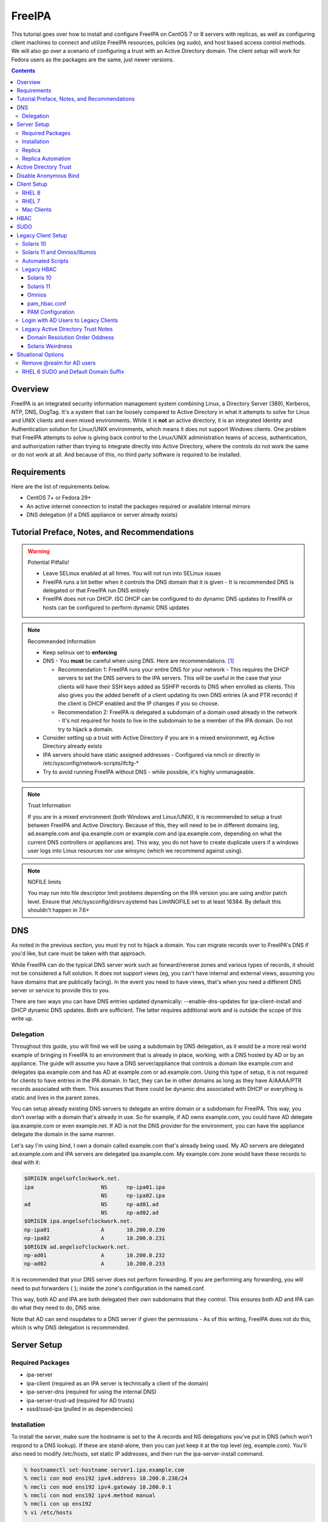 FreeIPA
^^^^^^^

.. meta::
    :description: How to install/configure FreeIPA on CentOS 7/8 with replicas, configuring clients for FreeIPA, policies (eg sudo), and host based access control methods.

This tutorial goes over how to install and configure FreeIPA on CentOS 7 or 8 servers with replicas, as well as configuring client machines to connect and utilize FreeIPA resources, policies (eg sudo), and host based access control methods. We will also go over a scenario of configuring a trust with an Active Directory domain. The client setup will work for Fedora users as the packages are the same, just newer versions.

.. contents::

Overview
--------

FreeIPA is an integrated security information management system combining Linux, a Directory Server (389), Kerberos, NTP, DNS, DogTag. It's a system that can be loosely compared to Active Directory in what it attempts to solve for Linux and UNIX clients and even mixed environments. While it is **not** an active directory, it is an integrated Identity and Authentication solution for Linux/UNIX environments, which means it does not support Windows clients. One problem that FreeIPA attempts to solve is giving back control to the Linux/UNIX administration teams of access, authentication, and authorization rather than trying to integrate directly into Active Directory, where the controls do not work the same or do not work at all. And because of this, no third party software is required to be installed.

Requirements
------------

Here are the list of requirements below.
 
* CentOS 7+ or Fedora 29+
* An active internet connection to install the packages required or available internal mirrors
* DNS delegation (if a DNS appliance or server already exists)

Tutorial Preface, Notes, and Recommendations
--------------------------------------------

.. warning:: Potential Pitfalls!

   * Leave SELinux enabled at all times. You will not run into SELinux issues
   * FreeIPA runs a lot better when it controls the DNS domain that it is given - It is recommended DNS is delegated or that FreeIPA run DNS entirely
   * FreeIPA does not run DHCP. ISC DHCP can be configured to do dynamic DNS updates to FreeIPA or hosts can be configured to perform dynamic DNS updates

.. note:: Recommended Information

   * Keep selinux set to **enforcing**
   * DNS - You **must** be careful when using DNS. Here are recommendations. [#f1]_

     * Recommendation 1: FreeIPA runs your entire DNS for your network - This requires the DHCP servers to set the DNS servers to the IPA servers. This will be useful in the case that your clients will have their SSH keys added as SSHFP records to DNS when enrolled as clients. This also gives you the added benefit of a client updating its own DNS entries (A and PTR records) if the client is DHCP enabled and the IP changes if you so choose.
     * Recommendation 2: FreeIPA is delegated a subdomain of a domain used already in the network - It's not required for hosts to live in the subdomain to be a member of the IPA domain. Do not try to hijack a domain.

   * Consider setting up a trust with Active Directory if you are in a mixed environment, eg Active Directory already exists
   * IPA servers should have static assigned addresses - Configured via nmcli or directly in /etc/sysconfig/network-scripts/ifcfg-*
   * Try to avoid running FreeIPA without DNS - while possible, it's highly unmanageable.

.. note:: Trust Information

   If you are in a mixed environment (both Windows and Linux/UNIX), it is recommended to setup a trust between FreeIPA and Active Directory. Because of this, they will need to be in different domains (eg, ad.example.com and ipa.example.com or example.com and ipa.example.com, depending on what the current DNS controllers or appliances are). This way, you do not have to create duplicate users if a windows user logs into Linux resources nor use winsync (which we recommend against using).

.. note:: NOFILE limits

   You may run into file descriptor limit problems depending on the IPA version you are using and/or patch level. Ensure that /etc/sysconfig/dirsrv.systemd has LimitNOFILE set to at least 16384. By default this shouldn't happen in 7.6+


DNS
---

As noted in the previous section, you must try not to hijack a domain. You can migrate records over to FreeIPA's DNS if you'd like, but care must be taken with that approach. 

While FreeIPA can do the typical DNS server work such as forward/reverse zones and various types of records, it should not be considered a full solution. It does not support views (eg, you can't have internal and external views, assuming you have domains that are publically facing). In the event you need to have views, that's when you need a different DNS server or service to provide this to you.

There are two ways you can have DNS entries updated dynamically: --enable-dns-updates for ipa-client-install and DHCP dynamic DNS updates. Both are sufficient. The latter requires additional work and is outside the scope of this write up.

Delegation
++++++++++

Throughout this guide, you will find we will be using a subdomain by DNS delegation, as it would be a more real world example of bringing in FreeIPA to an environment that is already in place, working, with a DNS hosted by AD or by an appliance. The guide will assume you have a DNS server/appliance that controls a domain like example.com and delegates ipa.example.com and has AD at example.com or ad.example.com. Using this type of setup, it is not required for clients to have entries in the IPA domain. In fact, they can be in other domains as long as they have A/AAAA/PTR records associated with them. This assumes that there could be dynamic dns associated with DHCP or everything is static and lives in the parent zones.

You can setup already existing DNS servers to delegate an entire domain or a subdomain for FreeIPA. This way, you don't overlap with a domain that's already in use. So for example, if AD owns example.com, you could have AD delegate ipa.example.com or even example.net. If AD is not the DNS provider for the environment, you can have the appliance delegate the domain in the same manner. 

Let's say I'm using bind, I own a domain called example.com that's already being used. My AD servers are delegated ad.example.com and IPA servers are delegated ipa.example.com. My example.com zone would have these records to deal with it:

.. code-block:: none

   $ORIGIN angelsofclockwork.net.
   ipa                     NS      np-ipa01.ipa
                           NS      np-ipa02.ipa
   ad                      NS      np-ad01.ad
                           NS      np-ad02.ad
   $ORIGIN ipa.angelsofclockwork.net.
   np-ipa01                A       10.200.0.230
   np-ipa02                A       10.200.0.231
   $ORIGIN ad.angelsofclockwork.net.
   np-ad01                 A       10.200.0.232
   np-ad02                 A       10.200.0.233

It is recommended that your DNS server does not perform forwarding. If you are performing any forwarding, you will need to put forwarders { }; inside the zone's configuration in the named.conf.

This way, both AD and IPA are both delegated their own subdomains that they control. This ensures both AD and IPA can do what they need to do, DNS wise. 

Note that AD can send nsupdates to a DNS server if given the permissions - As of this writing, FreeIPA does not do this, which is why DNS delegation is recommended.

Server Setup
------------

Required Packages
+++++++++++++++++

* ipa-server
* ipa-client (required as an IPA server is technically a client of the domain)
* ipa-server-dns (required for using the internal DNS)
* ipa-server-trust-ad (required for AD trusts)
* sssd/sssd-ipa (pulled in as dependencies)

Installation
++++++++++++

To install the server, make sure the hostname is set to the A records and NS delegations you've put in DNS (which won't respond to a DNS lookup). If these are stand-alone, then you can just keep it at the top level (eg, example.com). You'll also need to modify /etc/hosts, set static IP addresses, and then run the ipa-server-install command.

.. code-block:: shell

   % hostnamectl set-hostname server1.ipa.example.com
   % nmcli con mod ens192 ipv4.address 10.200.0.230/24
   % nmcli con mod ens192 ipv4.gateway 10.200.0.1
   % nmcli con mod ens192 ipv4.method manual
   % nmcli con up ens192
   % vi /etc/hosts
   . . .
   10.200.0.230 server1.ipa.example.com
   10.200.0.231 server2.ipa.example.com
   
   # RHEL 7
   % yum install ipa-server ipa-server-dns ipa-client sssd sssd-ipa -y
   # RHEL 8
   % yum module enable idm:DL1/{dns,adtrust,client,server,common}
   % yum install ipa-server ipa-server-dns ipa-client sssd sssd-ipa -y
   # Setup
   % firewall-cmd --permanent --add-service={ntp,http,https,freeipa-ldap,freeipa-ldaps,kerberos,freeipa-replication,kpasswd,dns}
   % firewall-cmd --complete-reload
   % ipa-server-install --no_hbac_allow \
       --no-ntp \ <-- If you want to host NTP from IPA, take off --no-ntp
       --setup-dns \
       --realm IPA.EXAMPLE.COM \
       --domain example.com 

   . . . (show steps here)

Once this is complete, it's recommended you create an admin account for yourself. In this instance, you can append "2" at the end of your login name, that way there is an obvious distinction between what's a 'normal' account (ie desktop user) and an admin account (servers). It's generally normal for people to have one single account that they login to their workstation and also happen to be a domain admin and server admin at the same time. I recommend against this as there should be a distinction between a 'normal' workstation user and a domain admin.

As an example, in the case of Active Directory, environments that follow security compliance require their 'domain administrators' to have a separate account from their workstation account.

.. code-block:: shell
   
   % kinit admin
   % ipa user-add --first=First --last=Last --cn="First Last Admin" --gecos="First Last Admin" flast2
   % ipa group-add-member --users=flast2 admins

Replica
+++++++

On the replica, ensure you repeat the same steps as above.

.. code-block:: shell

   % hostnamectl set-hostname server2.ipa.example.com
   % nmcli con mod ens192 ipv4.address 10.200.0.231/24
   % nmcli con mod ens192 ipv4.gateway 10.200.0.1
   % nmcli con mod ens192 ipv4.method manual
   % nmcli con up ens192
   % vi /etc/hosts
   . . .
   10.200.0.230 server1.ipa.example.com
   10.200.0.231 server2.ipa.example.com
   
   % yum install ipa-server ipa-server-dns ipa-client sssd sssd-ipa -y
   % firewall-cmd --permanent --add-service={ntp,http,https,freeipa-ldap,freeipa-ldaps,kerberos,freeipa-replication,kpasswd,dns}
   % firewall-cmd --complete-reload
   % ipa-replica-install --auto-forwarders --setup-ca --setup-dns --no-ntp --principal admin --admin-password "ChangePass123" --domain ipa.example.com
   . . . (show steps)

You should now be able to see your replicas.

.. code-block:: shell

   % ipa-replica-manage list
   server1.ipa.example.com: master
   server2.ipa.example.com: master

Replica Automation
++++++++++++++++++

It is possible to automate the replica installation. To automate the replica installation, the following requirements would need to be met:

* Server must be added as a client (ipa-client-install) with an IP address on the commandline
* Server must be added to the ipaservers host group
* ipa-replica-install ran without principal and passwords

Once you have a server added as a client and then added to the ipaservers host group, you would run a command like this:

.. code-block:: shell

   % ipa-replica-install --no-ntp --sh-trust-dns --unattended --setupca --mkhomedir --setup-dns --no-forwarders

If you have forwarders, use the --forwarders option instead. Remove --no-ntp if you are hosting NTP.

Active Directory Trust
----------------------

To initiate a trust with your active directory domain, ensure the following requirements are met.

.. note:: Requirements

   Package installed: ipa-server-trust-ad
   DNS: Properly configured that FreeIPA can resolve the AD servers A and SRV records
    -> This can either be forwarders to AD, a subdomain that IPA manages, or delegated subdomain from the master DNS servers in your network. This is completely dependent on your infrastructure.

When the following requirements are met, you have two choices before continuning. You can either use POSIX or have the id range generated automatically.

.. note:: POSIX vs Non-POSIX

   If you decide to use POSIX, your AD users are expected to have uidNumber, gidNumber, loginShell, unixHomeDirectory set. Else, you will need to setup ID overrides if you already have that information for current users (assuming this is not a new setup for the environment, ie you already have UID's for people). If you are not planning a migration from pure AD over to IPA with a trust, it is recommended to note that information so you can setup the ID overrides. Afterwards, any new users will get UID/GID's that you will not have to manage yourself.

You will need to prep your master(s) for the trust. We will be enabling compat, adding sids, and adding agents so both masters can provide AD information. 

.. code-block:: shell

   % ipa-adtrust-install --add-sids --add-agents --enable-compat

This will do what we need. If you do not have legacy clients (RHEL 5, Solaris, HP-UX, AIX, SLES 11.4, the list goes on), then you do not need to enable compat mode. Though, it could be useful to have it for certain apps or scenarios.

You will now need to open the necessary ports. Do this on all masters.

.. note:: Ports

   TCP: 135, 138, 139, 389, 445, 1024-1300, 3268
   UDP: 138, 139, 389, 445

.. code-block:: shell

   % firewall-cmd --add-service=freeipa-trust --permanent
   % firewall-cmd --complete-reload

Now you can initiate the trust. The admin account you use must be part of the domain admins group.

.. code-block:: shell

   # If you are using POSIX ID, use ipa-ad-trust-posix.
   % ipa trust-add --type=ad ad.example.com --range-type=ipa-ad-trust --two-way=true --admin adminaccount --password 

Once the trust is up, verify it.

.. code-block:: shell

   % ipa trust-show ad.example.com
    Realm name: ad.example.com
    Domain NetBIOS name: AD
    Domain Security Identifier: S-X-X-XX-XXXXXXXXX-XXXXXXXXXX-XXXXXXXXXX
    Trust direction: Two-way trust
    Trust type: Active Directory domain
    UPN suffixes: ad.example.com

You should be able to test for the users now.

.. code-block:: shell

   % id first.last@ad.example.com
   uid=XXXXX(first.last@ad.example.com) gid=XXXXX(first.last@ad.example.com) groups=XXXXX(first.last@ad.example.com)

Disable Anonymous Bind
----------------------

In some cases, it is a requirement to disable *all* anonymous binds. If this is the case, you will need to modify cn=config on each master as it is not replicated.

.. warning:: rootdse

   Some applications do anonymous binds to the directory server to determine its version and it supported controls. While it is possible to disable anonymous binds completely, it is important to know that if you disable the rootdse binds, applications that do anonymous lookups to get server information will fail.

.. code-block:: shell
   
   % ldapmodify -xZZ -D "cn=Directory Manager" -W -h server.ipa.example.com
   Enter LDAP Password:
   dn: cn=config
   changetype: modify
   replace: nsslapd-allow-anonymous-access
   nsslapd-allow-anonymous-access: rootdse

   modifying entry "cn=config"

Client Setup
------------

RHEL 8
++++++

RHEL 7
++++++

Mac Clients
+++++++++++

Mac Clients are an interesting workstation to setup as a FreeIPA client. It takes a little bit of fighting and troubleshooting, but it can work with the right settings.

.. note:: Other Guides

   There are a couple of guides out there that you may have found before (if you looked) that help setup IPA for Mac. There's one for much older (I think Lion) and one for Sierra. This section was made mostly for my own reference because I found some things in both of those guides didn't address issues I ran into one way or another and couldn't find any information on. The FreeIPA users mail list didn't have any archives with people having similar issues. 

   If you are interested in the other guides to compare to, you may see them `here (recent) <https://www.freeipa.org/page/HowTo/Setup_FreeIPA_Services_for_Mac_OS_X_10.12>`_ and `here (older) <https://annvix.com/using_freeipa_for_user_authentication#Mac_OS_X_10.7.2F10.8>`_

.. warning:: AD Users

   You cannot login as AD users on a Mac when going through FreeIPA. You can, in theory, point to the cn=compat tree and set the attribute mapping to rfc2307. In my tests, I have never been able to get this to work. This section, I am going to assume you are going to be logging in as a user in IPA. If you are in a mixed environment, add your Mac to your AD domain instead.

Check your system's hostname. You want to make sure it has a hostname defined for it in the domain the mac sits in, even if it's dynamic via DHCP/DNS.

.. code-block:: shell

   % sudo scutil --set HostName mac.example.com

Get the IPA certificate. You'll need to double click it after you get it and import it.

.. code-block:: shell

   % cd ~/Desktop && curl -OL http://server1.ipa.example.com/ipa/config/ca.crt
   % sudo mkdir /etc/ipa
   % sudo cp ca.crt /etc/ipa/ca.crt

On the IPA server, you will need to create a host and get the keytab.

.. code-block:: shell

   % ipa host-add mac.example.com --macaddress="00:00:00:00:00:00"
   % ipa-getkeytab -s server1.ipa.example.com -p host/mac.example.com -k /tmp/krb5.keytab

You will need to transfer that keytab to your mac.

.. code-block:: shell

   % cd ~
   % scp user@server1.ipa.example.com:/tmp/krb5.keytab .
   % sudo mv krb5.keytab /etc/krb5.keytab
   % sudo chmod 600 /etc/krb5.keytab
   % sudo chown root:wheel /etc/krb5.keytab

Configure /etc/krb5.conf

.. code-block:: none
   
   [domain_realm]
       .ipa.example.com = IPA.EXAMPLE.COM
       ipa.example.com = IPA.EXAMPLE.COM
   
   [libdefaults]
       default_realm = IPA.EXAMPLE.COM
       allow_weak_crypto = yes 
       dns_lookup_realm = true
       dns_lookup_kdc = true
       rdns = false
       ticket_lifetime = 24h
       forwardable = yes 
       renewable = true
    
   [realms]
       IPA.EXAMPLE.COM = {
           # You don't need to set these when your DNS is setup correctly, but it doesn't hurt to have a reference.
           # In my opinion, you shouldn't hardcode these values. You have to have a good reason to.
           #kdc = tcp/server1.ipa.example.com
           #kdc = tcp/server2.ipa.example.com
           #admin_server = tcp/server1.ipa.example.com
           #admin_server = tcp/server2.ipa.example.com
           pkinit_anchors = FILE:/etc/ipa/ca.crt
       }

You'll want to do a kinit to verify. If it works, you should be able to go to the FreeIPA webui and check that the host is "enrolled" (Identity -> Hosts).

.. code-block:: shell

   % kinit username@IPA.EXAMPLE.COM

You need to modify a couple of pam files. I'll explain why they need to be changed.

.. code-block:: shell

   % sudo vi /etc/pam.d/authorization
   # authorization: auth account
   # Putting krb5 here twice ensures that you can login via kerberos and also get a keytab
   auth          optional       pam_krb5.so use_first_pass use_kcminit default_principal
   auth          sufficient     pam_krb5.so use_first_pass default_principal
   auth          required       pam_opendirectory.so use_first_pass nullok
   account    required       pam_opendirectory.so

   % sudo vi /etc/pam.d/screensaver
   # The krb5 changes do similar to the authorization when on the lock screen after a sleep
   auth       optional       pam_krb5.so use_first_pass use_kcminit
   auth       optional       pam_krb5.so use_first_pass use_kcminit default_principal
   auth       sufficient     pam_krb5.so use_first_pass default_principal
   auth       required       pam_opendirectory.so use_first_pass nullok
   account    required       pam_opendirectory.so
   account    sufficient     pam_self.so
   account    required       pam_group.so no_warn group=admin,wheel fail_safe
   account    required       pam_group.so no_warn deny group=admin,wheel ruser fail_safe

   % sudo vi /etc/pam.d/passwd
   # Helps with kerberos logins
   password   sufficient     pam_krb5.so
   auth       required       pam_permit.so
   account    required       pam_opendirectory.so
   password   required       pam_opendirectory.so
   session    required       pam_permit.so 

After these changes, you'll need to go into make some changes with the directory utility.

#. Go to system preferences -> users & groups -> login options - Click the 'lock' to make changes
#. Set the following:

.. code-block:: none

   Automatic login: Off
   Display login window as: Name and Password
   Show fast user switching menu as: Full Name

#. Click "Join" next to "Network Account Server"
#. Enter one of your IPA servers (you can duplicate it later for backup purposes) and click Continue.
#. Ensure "Allow network users to log in at login window" is checked - Make sure it's set to all users
#. Click "edit" next to the "Network Account Server"
#. Click "Open Directory Utility"
#. Click the lock, edit LDAPv3
#. Select your server and click "edit"
#. Set the following options:

.. code-block:: none

   Open/close times out in 5 seconds
   Query times out in 5 seconds
   Connection idles out in 1 minute (this can't be changed)
   Encrypt using SSL (selected)

#. Click "Search & Mappings"
#. You may either select "rfc2307" from the dropdown or select custom. It will ask your base DN (eg, dc=ipa,dc=example,dc=com)

* If you select rfc2307, it will ask for your base DN (eg, dc=ipa,dc=example,dc=com)
* If you select "custom", you will need to do this manually for each record type. **This is recommended for most deployments.**

#. Click the "+" to add a groups record type or scroll and find "groups".
#. Select "groups", and ensure the following object classes exist. You can click the "+" to add them when needed. 

+-------------------------+---------------+
| Record Type             | ObjectClasses |
+=========================+===============+
| Groups                  | posixGroup    |
+-------------------------+---------------+
|                         | ipausergroup  |
+-------------------------+---------------+
|                         | groupOfNames* |
+-------------------------+---------------+

.. note::

   "groupOfNames" is optional here, because it seems that the directory utility doesn't understand this concept.

#. Expand "groups" and ensure the following for each record type. You can click the "+" to add the attribute types as needed.

+-------------------------+---------------+
| Attribute               | Mapping       |
+=========================+===============+
| PrimaryGroupID          | gidNumber     |
+-------------------------+---------------+
| RecordName              | cn            |
+-------------------------+---------------+

#. Click the "+" to add a users record type or scroll and find "users".
#. Select "users" and ensure the following object classes exist. You can click the "+" to add them when needed.

+-------------------------+---------------+
| Record Type             | ObjectClasses |
+=========================+===============+
| Users                   | inetOrgPerson |
+-------------------------+---------------+
|                         | posixAccount  |
+-------------------------+---------------+
|                         | shadowAccount |
+-------------------------+---------------+
|                         | apple-user    |
+-------------------------+---------------+

#. Expand "users" and ensure the following for each record type. You can click the "+" to add the attribute types as needed.

+-------------------------+---------------+
| Attribute               | Mapping       |
+=========================+===============+
| AuthenticationAuthority | uid           |
+-------------------------+---------------+
| GeneratedUID            | GeneratedUID  |
+-------------------------+---------------+
| HomeDirectory           | #/Users/$uid$ |
+-------------------------+---------------+
| NFSHomeDirectory        | #/Users/$uid$ |
+-------------------------+---------------+
| PrimaryGroupID          | gidNumber     |
+-------------------------+---------------+
| RealName                | cn            |
+-------------------------+---------------+
| RecordName              | uid           |
+-------------------------+---------------+
| UniqueID                | uidNumber     |
+-------------------------+---------------+
| UserShell               | loginShell    |
+-------------------------+---------------+

#. If using custom mapping, click reach record type you created and ensure the base DN is set. 
#. Make sure each record type is set to all subtrees.
#. Click OK
#. Click OK
#. Click on Search Policy.
#. Double check that "/LDAPV3/server1.ipa.example.com" is listed beneath "/Local/Default"
#. Close everything until you're back to the users & groups section of preferences
#. Open a terminal.

.. code-block:: shell

   % dscacheutil -flushcache
   % dscacheutil -q user -a name username

You should get a return.

If you want to further verify users and groups after the above succeeds, open up the directory utility again. Click "Directory Editor", ensure you are searching for "users" and check that they appear in a list on the right hand side, optionally doing a search. In a default setup, you shouldn't need an account to do (some) anonymous lookups. If you changed that in any way, you will need to create a readonly system account in cn=sysaccounts,cn=etc.

In a terminal, you will need to create the home directories via the createmobileaccount command. [#f2]_

.. code-block:: shell

   % sudo /System/Library/CoreServices/ManagedClient.app/Contents/Resources/createmobileaccount -n username -P

Log out and login as your IPA user. It should succeed. It takes a few moments, but you will eventually see the first login prompts that require you to hit next a couple of times. You'll get a fresh desktop.

Log out and go back to your local account. Go to system preferences, users & groups, find the account, set it as an administrator of the machine.

.. warning:: Password Notes

   There are a couple of problems with this setup that you should be aware of. 
   
   * If you do a mobile account, changing your password through the FreeIPA gui does not change your passwords on your system.
   * If your account does not have any keytabs (eg, you haven't had your mac on or haven't logged in in over 24 hours), you can login with the new password and it will suceed. The system will cache the new password right away. However, your keychain the first time will ask for the old passwords and this is normal. So you can change them by hand or you can log out and back in and the system will ask you if you want to update the password and it will just update automatically.

And that's it! My own script that I made (as a reference) is below to do the work. It's highly recommended that you do the mapping first and make a tar file of the content from /Library/Preferences/OpenDirectory and just untar it to other Mac's.

.. code-block:: shell

   #!/bin/bash
   serverName=server1.ipa.example.com
   krb5Conf=/etc/krb5.conf
   krb5Tab=/etc/krb5.keytab
   pamDirectory=/etc/pam.d

   # Add SSL cert to chain
   mkdir /etc/ipa
   cd /etc/ipa
   curl -OL http://$serverName/ipa/config/ca.crt
   security add-trusted-cert -d -k /Library/Keychains/System.keychain -r trustRoot /etc/ipa/ca.crt
   
   # Stop and flushout the Open Directory
   /usr/sbin/dscacheutil -flushcache
   launchctl unload /System/Library/LaunchDaemons/com.apple.opendirectoryd.plist

   # Pull the plist and pam files needed for IPA and deploy them, this assumes you setup one mac and zipped up the configurations
   # You can try your hand at dsconfigldap before pam, but I could never figure it out, honestly.
   # Relevant tar: tar czf /tmp/macconfig.tar.gz /Library/Preferences/OpenDirectory/Configurations /etc/pam.d/authorization \ 
   #                /etc/pam.d/screensaver /etc/pam.d/passwd /etc/krb5.conf
   cd /tmp
   curl -OL http://$serverName/macconfig.tar.gz
   cd /
   tar xzf /tmp/macconfig.tar.gz
   
   # Add steps here for your keytab! Where are you getting it from?
   cp /tmp/mac.keytab /etc/krb5.keytab
   chown root:wheel /etc/krb5.keytab
   chmod 600 /etc/krb5.keytab

   # Start directory
   launchctl load /System/Library/LaunchDaemons/com.apple.opendirectoryd.plist
   sleep 30
  
   # Kill the loginwindow
   killall loginwindow

   # If the system doesn't reboot here, reboot now.

If you want to move your local files, you will need to tread lightly here. I personally believe it's always good to start fresh though. Look into the ditto command. I suppose something like this can work:

.. code-block:: shell

   # make sure you're logged in as a different account away from your local account
   % sudo su -
   root# cd /Users
   root# ditto localfolder networkfolder (or maybe an mv?)
   root# chown -R user:user folder
   root# /System/Library/CoreServices/ManagedClient.app/Contents/Resources/createmobileaccount -n username -P

Another issue you may run into, if you have been using your Mac with a local account for a while, a lot of directories in /Applications will be owned by localuser:staff or localuser:admin. It's recommended to fix those too. 

HBAC
----

When we first setup our IPA servers, we had an option set to make it so hbac wasn't allowed for everyone. This way we have to create HBAC rules for our systems. I personally do this out of habit when working with IPA. What we need to do though is create an "admin" group that can login to all machines.

.. code-block:: shell

   % ipa idrange-show IPA.ANGELSOFCLOCKWORK.NET_id_range
     Range name: IPA.ANGELSOFCLOCKWORK.NET_id_range
     First Posix ID of the range: 686600000
     Number of IDs in the range: 200000
     First RID of the corresponding RID range: 1000
     First RID of the secondary RID range: 100000000
     Range type: local domain range
   % ipa group-add --gid=686610000 linuxadm
   % ipa group-add-member --users=flast linuxadm

In the event that your AD user will be an admin or what have you, you need to create an "external" group to map the user or users over. This isn't required if you don't have an AD trust.

.. code-block:: shell

   % ipa group-add --external linuxadm_external
   % ipa group-add-member --users=flast@ad.example.com linuxadm_external
   % ipa group-add-member --groups=linuxadm_external linuxadm

Now, let's create an HBAC for our Linux Administrator account for our group.

.. code-block:: shell

   % ipa hbacrule-add --hostcat=all --servicecat=all --desc='linux admins all access' all_linux
   % ipa hbacrule-add-user --groups=linuxadm all_linux
   % ipa hbactest --rules=All_Systems --user=flast --host=server1.ipa.example.com --service=sshd
   # or set it to user@domain to test your external users

You might want to create an HBAC rule specifically for your IPA admin accounts to have ssh access to the IPA servers too. You can follow something like the above to make it possible.

SUDO
----

Setting up sudo is relatively easy. RHEL 6 and newer for sssd supports IPA as a provider for sudo. Based on the last section, let's create a sample rule for our Linux admins that can login to every system, we want to ensure they can run all commands.

.. code-block:: shell

   % ipa sudorule-add --runasusercat=all --hostcat=all --cmdcat=all --desc='linux admins all sudo' all_linux_sudo
   % ipa sudorule-add-user --groups=linuxadm all_linux_sudo

You can make this a little more specific, such as /bin/bash as everyone or otherwise. It's your call here. If you want to create a sudo rule and add some commands to it, you can do something like this.

.. code-block:: shell

   % ipa sudorule-add sudo_rule
   % ipa sudorule-add-allow-command --sudocmds="/usr/bin/less" sudo_rule

Legacy Client Setup
-------------------

This applies to Solaris, Omnios, others based on Illumos.

Solaris 10
++++++++++

Setting up Solaris 10 as an IPA client is interesting in the fact that if you have a trust, things change (like where to look in the directory for users).

Create an ldif for your service account (optional)

.. code-block:: ldif

   dn: uid=solaris,cn=sysaccounts,cn=etc,dc=ipa,dc=example,dc=com
   objectclass: account
   objectclass: simplesecurityobject
   uid: solaris
   userPassword: secret123
   passwordExpirationTime: 20380119031407Z
   nsIdleTimeout: 0

The solaris system account is required. So now, add it in.

.. code-block:: shell

   % ldapadd -xWD 'cn=Directory Manager' -f /tmp/solaris.ldif

Now, set the nisdomain.

.. code-block:: shell

   % defaultdomain ipa.example.com
   % echo 'ipa.example.com' > /etc/defaultdomain

Configure kerberos.

.. code-block:: shell

   % vi /etc/krb5/krb5.conf
   [libdefaults]
   default_realm = IPA.EXAMPLE.COM
   dns_lookup_kdc = true
   verify_ap_req_nofail = false
   
   [realms]
   IPA.EXAMPLE.COM = {
   }
   
   [domain_realm]
   ipa.example.com = IPA.EXAMPLE.COM
   .ipa.example.com = IPA.EXAMPLE.COM
   
   [logging]
   default = FILE:/var/krb5/kdc.log
   kdc = FILE:/var/krb5/kdc.log
   kdc_rotate = {
    period = 1d
    version = 10
   }
   
   [appdefaults]
   kinit = {
   renewable = true
   forwardable= true
   }

Generate a keytab and bring it over.

.. code-block:: shell

   # on the ipa server
   % ipa host-add solaris10.example.com
   % ipa-getkeytab -s server1.ipa.example.com -p host/solaris10.example.com -k /tmp/solaris10.keytab
   
   # Transfer the keytab
   % scp /tmp/solaris10.keytab solaris10.example.com:/tmp
   
   # On the solaris 10 machine
   % cp /tmp/solaris10.keytab /etc/krb5/krb5.keytab
   % chmod 600 /etc/krb5/krb5.keytab
   % chmod 644 /etc/krb5/krb5.conf
   % chown root:sys /etc/krb5/*
   % kinit flast2@IPA.EXAMPLE.COM

Create the LDAP configurations, bring the certificate, and create an NSS database.

.. code-block:: shell

   % mkdir /etc/ipa /var/ldap
   % cd /etc/ipa
   % wget -O ipa.pem http://server1.ipa.example.com/ipa/config/ca.crt
   % certutil -A -n "ca-cert" -i /etc/ipa/ipa.pem -a -t CT -d .
   % cp * /var/ldap
   % vi /etc/ldap.conf
   base dc=ipa,dc=example,dc=com
   scope sub
   TLS_CACERTDIR /var/ldap
   TLS_CERT /var/ldap/cert8.db
   TLS_CACERT /var/ldap/ipa.pem
   tls_checkpeer no
   ssl off
   bind_timelimit 120
   timelimit 120
   uri ldap://server1.ipa.example.com
   sudoers_base ou=sudoers,dc=ipa,dc=example,dc=com
   pam_lookup_policy yes

Now init the ldap client.

.. warning:: No Secure Connection

   When using this, you are not creating a secure connection. The Solaris 10 SSL libraries are so old that they cannot work with the ciphers that FreeIPA has turned on.

.. note:: AD Trust - Different Trees

   If using an AD trust, you should use the second example, where it looks at the compat tree for users.

.. warning:: No Service Account

   If you have configured FreeIPA to not allow any anonymous connections, you will need to use a proxy account. We have provided the examples for this configuration.

.. code-block:: shell

   # Without AD Trust (no proxy)
   % ldapclient manual -a authenticationMethod=none \
                       -a defaultSearchBase=dc=ipa,dc=example,dc=com \
                       -a domainName=ipa.example.com \
                       -a defaultServerList="server1.ipa.example.com server2.ipa.example.com" \
                       -a followReferrals=true \
                       -a objectClassMap=shadow:shadowAccount=posixAccount \
                       -a objectClassMap=passwd:posixAccount=posixaccount \
                       -a objectClassMap=group:posixGroup=posixgroup \
                       -a serviceSearchDescriptor=group:cn=groups,cn=compat,dc=ipa,dc=example,dc=com \
                       -a serviceSearchDescriptor=passwd:cn=users,cn=accounts,dc=ipa,dc=example,dc=com \
                       -a serviceSearchDescriptor=netgroup:cn=ng,cn=compat,dc=ipa,dc=example,dc=com \
                       -a serviceSearchDescriptor=ethers:cn=computers,cn=accounts,dc=ipa,dc=example,dc=com \
                       -a serviceSearchDescriptor=sudoers:ou=sudoers,dc=ipa,dc=example,dc=com \
                       -a bindTimeLimit=5

   # Without AD Trust (proxy)
   % ldapclient manual -a credentialLevel=proxy \
                       -a authenticationMethod=simple \
                       -a proxyDN="uid=solaris,cn=sysaccounts,cn=etc,dc=ipa,dc=example,dc=com" \
                       -a proxyPassword="secret123" \
                       -a defaultSearchBase=dc=ipa,dc=example,dc=com \
                       -a domainName=ipa.example.com \
                       -a defaultServerList="server1.ipa.example.com server2.ipa.example.com" \
                       -a followReferrals=true \
                       -a objectClassMap=shadow:shadowAccount=posixAccount \
                       -a objectClassMap=passwd:posixAccount=posixaccount \
                       -a objectClassMap=group:posixGroup=posixgroup \
                       -a serviceSearchDescriptor=group:cn=groups,cn=compat,dc=ipa,dc=example,dc=com \
                       -a serviceSearchDescriptor=passwd:cn=users,cn=accounts,dc=ipa,dc=example,dc=com \
                       -a serviceSearchDescriptor=netgroup:cn=ng,cn=compat,dc=ipa,dc=example,dc=com \
                       -a serviceSearchDescriptor=ethers:cn=computers,cn=accounts,dc=ipa,dc=example,dc=com \
                       -a serviceSearchDescriptor=sudoers:ou=sudoers,dc=ipa,dc=example,dc=com \
                       -a bindTimeLimit=5

   # With AD Trust (no proxy)
   % ldapclient manual -a authenticationMethod=none \
                       -a defaultSearchBase=dc=ipa,dc=example,dc=com \
                       -a domainName=ipa.example.com \
                       -a defaultServerList="server1.ipa.example.com server2.ipa.example.com" \
                       -a followReferrals=true \
                       -a objectClassMap=shadow:shadowAccount=posixAccount \
                       -a objectClassMap=passwd:posixAccount=posixaccount \
                       -a objectClassMap=group:posixGroup=posixgroup \
                       -a serviceSearchDescriptor=group:cn=groups,cn=compat,dc=ipa,dc=example,dc=com \
                       -a serviceSearchDescriptor=passwd:cn=users,cn=compat,dc=ipa,dc=example,dc=com \
                       -a serviceSearchDescriptor=netgroup:cn=ng,cn=compat,dc=ipa,dc=example,dc=com \
                       -a serviceSearchDescriptor=ethers:cn=computers,cn=accounts,dc=ipa,dc=example,dc=com \
                       -a serviceSearchDescriptor=sudoers:ou=sudoers,dc=ipa,dc=example,dc=com \
                       -a bindTimeLimit=5

   # With AD Trust (proxy)
   % ldapclient manual -a credentialLevel=proxy \
                       -a authenticationMethod=simple \
                       -a proxyDN="uid=solaris,cn=sysaccounts,cn=etc,dc=ipa,dc=example,dc=com" \
                       -a proxyPassword="secret123" \
                       -a defaultSearchBase=dc=ipa,dc=example,dc=com \
                       -a domainName=ipa.example.com \
                       -a defaultServerList="server1.ipa.example.com server2.ipa.example.com" \
                       -a followReferrals=true \
                       -a objectClassMap=shadow:shadowAccount=posixAccount \
                       -a objectClassMap=passwd:posixAccount=posixaccount \
                       -a objectClassMap=group:posixGroup=posixgroup \
                       -a serviceSearchDescriptor=group:cn=groups,cn=compat,dc=ipa,dc=example,dc=com \
                       -a serviceSearchDescriptor=passwd:cn=users,cn=compat,dc=ipa,dc=example,dc=com \
                       -a serviceSearchDescriptor=netgroup:cn=ng,cn=compat,dc=ipa,dc=example,dc=com \
                       -a serviceSearchDescriptor=ethers:cn=computers,cn=accounts,dc=ipa,dc=example,dc=com \
                       -a serviceSearchDescriptor=sudoers:ou=sudoers,dc=ipa,dc=example,dc=com \
                       -a bindTimeLimit=5


This should succeed. Once it succeeds, you need to configure pam and nsswitch. 

.. note:: AD Trust Information

   In the event you don't have an AD trust, you can change the "binding" lines to required, remove the pam_ldap lines, and change pam_krb5 lines to read "required"

.. code-block:: shell

   % vi /etc/pam.conf

   # Console
   login auth requisite    pam_authtok_get.so.1
   login auth sufficient   pam_krb5.so.1
   login auth required     pam_unix_cred.so.1
   login auth required     pam_dial_auth.so.1
   login auth sufficient   pam_unix_auth.so.1 server_policy
   login auth sufficient   pam_ldap.so.1

   rlogin auth sufficient  pam_rhosts_auth.so.1
   rlogin auth requisite   pam_authtok_get.so.1
   rlogin auth required    pam_dhkeys.so.1
   rlogin auth sufficient  pam_krb5.so.1
   rlogin auth required    pam_unix_cred.so.1
   rlogin auth sufficient  pam_unix_auth.so.1 server_policy
   rlogin auth sufficient  pam_ldap.so.1
   
   # Needed for krb
   krlogin auth required   pam_unix_cred.so.1
   krlogin auth sufficient pam_krb5.so.1
   
   # Needed for krb
   krsh auth required      pam_unix_cred.so.1
   krsh auth required      pam_krb5.so.1
   
   # ?
   ppp auth requisite      pam_authtok_get.so.1
   ppp auth required       pam_dhkeys.so.1
   ppp auth sufficient     pam_krb5.so.1
   ppp auth required       pam_dial_auth.so.1
   ppp auth binding        pam_unix_auth.so.1 server_policy
   ppp auth sufficient     pam_ldap.so.1
   
   # Other, used by sshd and "others" as a fallback
   other auth requisite    pam_authtok_get.so.1
   other auth required     pam_dhkeys.so.1
   other auth sufficient   pam_krb5.so.1
   other auth required     pam_unix_cred.so.1
   other auth sufficient   pam_unix_auth.so.1 server_policy
   other auth sufficient   pam_ldap.so.1
   other account requisite pam_roles.so.1
   other account required  pam_projects.so.1
   other account binding   pam_unix_account.so.1 server_policy
   other account sufficient pam_krb5.so.1
   other account sufficient pam_ldap.so.1
   other session required  pam_unix_session.so.1
   other password required pam_dhkeys.so.1
   other password requisite pam_authtok_get.so.1
   other password requisite pam_authtok_check.so.1 force_check
   other password required pam_authtok_store.so.1 server_policy
   
   # passwd and cron
   passwd auth binding    pam_passwd_auth.so.1 server_policy
   passwd auth sufficient pam_ldap.so.1
   cron account required  pam_unix_account.so.1
   
   # SSH Pubkey - Needed for openldap and still probably needed
   sshd-pubkey account required pam_unix_account.so.1

.. code-block:: shell

   % vi /etc/nsswitch.conf
   
   # Below are just the minimum changes
   passwd:     files ldap [NOTFOUND=return]
   group:      files ldap [NOTFOUND=return]
   sudoers:    files ldap
   netgroup:   ldap
   # the rest here are just here, up to you if you choose to set them.
   hosts:      files dns
   ipnodes:    files dns
   ethers:     files ldap
   publickey:  files ldap
   automount:  files ldap

You can test now if you'd like.

.. code-block:: shell

   bash-3.2# ldaplist -l passwd flast2
   dn: uid=flast2,cn=users,cn=compat,dc=ipa,dc=example,dc=com
           cn: First Last
           objectClass: posixAccount
           objectClass: ipaOverrideTarget
           objectClass: top
           gidNumber: 1006800001
           gecos: First Last
           uidNumber: 1006800001
           ipaAnchorUUID: :IPA:ipa.example.com:8babb9a8-5aaf-11e7-9769-00505690319e
           loginShell: /bin/bash
           homeDirectory: /home/first.last2
           uid: first.last2

I recommend setting up sudo at least... if you want to use sudo, install the sudo-ldap from sudo.ws for Solaris 10.

Solaris 11 and Omnios/Illumos
+++++++++++++++++++++++++++++

Solaris 11 and Omnios share similar configuration to Solaris 10. There are a couple of manual things we have to do, but they are trivial. Solaris 11/Omnios will use TLS and sudo should just work.

.. note:: AD Groups

   In Solaris 10, users who logged in with AD users (with their short name) would appear as their full name (name@domain). This allowed their groups to fully resolve. However, in Solaris 11.4, this was not the case. Short name logins will work but your groups will not resolve as the compat tree uses the full name. To avoid running into this problem, you should be on at least SRU 11.4.7.4.0

Below is for the service account like in the previous section, here as a reference.

.. code-block:: ldif

   dn: uid=solaris,cn=sysaccounts,cn=etc,dc=ipa,dc=example,dc=com
   objectclass: account
   objectclass: simplesecurityobject
   uid: solaris
   userPassword: secret123
   passwordExpirationTime: 20380119031407Z
   nsIdleTimeout: 0

.. code-block:: shell

   % ldapadd -xWD 'cn=Directory Manager' -f /tmp/solaris.ldif

Now, set the nisdomain.

.. code-block:: shell

   % defaultdomain ipa.example.com
   % echo 'ipa.example.com' > /etc/defaultdomain

Configure kerberos.

.. code-block:: shell

   % vi /etc/krb5/krb5.conf
   [libdefaults]
   default_realm = IPA.EXAMPLE.COM
   dns_lookup_kdc = true
   verify_ap_req_nofail = false

   [realms]
   IPA.EXAMPLE.COM = {
   }

   [domain_realm]
   ipa.example.com = IPA.EXAMPLE.COM
   .ipa.example.com = IPA.EXAMPLE.COM

   [logging]
   default = FILE:/var/krb5/kdc.log
   kdc = FILE:/var/krb5/kdc.log
   kdc_rotate = {
    period = 1d
    version = 10
   }

   [appdefaults]
   kinit = {
   renewable = true
   forwardable= true
   }

Generate a keytab and bring it over.

.. code-block:: shell

   # on the ipa server
   % ipa host-add solaris11.example.com
   % ipa-getkeytab -s server1.ipa.example.com -p host/solaris11.example.com -k /tmp/solaris11.keytab
   
   # Transfer the keytab
   % scp /tmp/solaris11.keytab solaris11.example.com:/tmp
   
   # On the solaris 11 machine
   % cp /tmp/solaris11.keytab /etc/krb5/krb5.keytab
   % chmod 600 /etc/krb5/krb5.keytab
   % chmod 644 /etc/krb5/krb5.conf
   % chown root:sys /etc/krb5/*

   # Check the keytab
   % klist -ket /etc/krb5/krb5.keytab

   # Test that you can kinit
   % kinit flast2@IPA.EXAMPLE.COM

Create the LDAP configurations, bring the certificate, and create an NSS database.

.. note:: Solaris 11.3 vs 11.4

   11.3 and 11.4 require different configurations. Please take note of that if you still have 11.3 or earlier systems. Omnios may require a different configuration. Test 11.3 and 11.4 to verify this. You can enable sudoers debug to assist.


.. code-block:: shell

   % mkdir /etc/ipa /var/ldap
   % cd /etc/ipa
   % wget -O ipa.pem http://server1.ipa.example.com/ipa/config/ca.crt
   % cp * /var/ldap
   % vi /etc/ldap.conf
   base dc=ipa,dc=example,dc=com
   scope sub
   bind_timelimit 120
   timelimit 120
   uri ldap://server1.ipa.example.com
   sudoers_base ou=sudoers,dc=ipa,dc=example,dc=com
   pam_lookup_policy yes
   # 11.3
   TLS_CACERTDIR /var/ldap
   TLS_CERT /var/ldap/cert8.db
   ssl on
   tls_checkpeer no
   # 11.4
   TLS_CACERTDIR /var/ldap
   ssl start_tls
   tls_checkpeer no

Now init the ldap client. We actually get to use a secure connection here. Kerberos is hit or miss, could never get sasl/GSSAPI to work.

.. note:: AD Trust - Different Trees

   If using an AD trust, you should use the second example, where it looks at the compat tree for users.

.. warning:: No Service Account

   If you have configured FreeIPA to not allow any anonymous connections, you will need to use a proxy account. We have provided the examples for this configuration.

.. code-block:: shell

   # Without AD Trust (no proxy)
   % ldapclient manual -a authenticationMethod=tls:simple \
                       -a defaultSearchBase=dc=ipa,dc=example,dc=com \
                       -a domainName=ipa.example.com
                       -a defaultServerList="server1.ipa.example.com server2.ipa.example.com" \
                       -a followReferrals=true \
                       -a objectClassMap=shadow:shadowAccount=posixAccount \
                       -a objectClassMap=passwd:posixAccount=posixaccount \
                       -a objectClassMap=group:posixGroup=posixgroup \
                       -a serviceSearchDescriptor=group:cn=groups,cn=compat,dc=ipa,dc=example,dc=com \
                       -a serviceSearchDescriptor=passwd:cn=users,cn=accounts,dc=ipa,dc=example,dc=com \
                       -a serviceSearchDescriptor=netgroup:cn=ng,cn=compat,dc=ipa,dc=example,dc=com \
                       -a serviceSearchDescriptor=ethers:cn=computers,cn=accounts,dc=ipa,dc=example,dc=com \
                       -a serviceSearchDescriptor=sudoers:ou=sudoers,dc=ipa,dc=example,dc=com \
                       -a bindTimeLimit=5

   # Without AD Trust (proxy)
   % ldapclient manual -a authenticationMethod=tls:simple \
                       -a credentialLevel=proxy \
                       -a proxyDN="uid=solaris,cn=sysaccounts,cn=etc,dc=ipa,dc=example,dc=com" \
                       -a proxyPassword="secret123" \
                       -a defaultSearchBase=dc=ipa,dc=example,dc=com \
                       -a domainName=ipa.example.com \
                       -a defaultServerList="server1.ipa.example.com server2.ipa.example.com" \
                       -a followReferrals=true \
                       -a objectClassMap=shadow:shadowAccount=posixAccount \
                       -a objectClassMap=passwd:posixAccount=posixaccount \
                       -a objectClassMap=group:posixGroup=posixgroup \
                       -a serviceSearchDescriptor=group:cn=groups,cn=compat,dc=ipa,dc=example,dc=com \
                       -a serviceSearchDescriptor=passwd:cn=users,cn=compat,dc=ipa,dc=example,dc=com \
                       -a serviceSearchDescriptor=netgroup:cn=ng,cn=compat,dc=ipa,dc=example,dc=com \
                       -a serviceSearchDescriptor=ethers:cn=computers,cn=accounts,dc=ipa,dc=example,dc=com \
                       -a serviceSearchDescriptor=sudoers:ou=sudoers,dc=ipa,dc=example,dc=com \
                       -a bindTimeLimit=5

   # With AD Trust (no proxy)
   % ldapclient manual -a authenticationMethod=tls:simple \
                       -a defaultSearchBase=dc=ipa,dc=example,dc=com \
                       -a domainName=ipa.example.com
                       -a defaultServerList="server1.ipa.example.com server2.ipa.example.com" \
                       -a followReferrals=true \
                       -a objectClassMap=shadow:shadowAccount=posixAccount \
                       -a objectClassMap=passwd:posixAccount=posixaccount \
                       -a objectClassMap=group:posixGroup=posixgroup \
                       -a serviceSearchDescriptor=group:cn=groups,cn=compat,dc=ipa,dc=example,dc=com \
                       -a serviceSearchDescriptor=passwd:cn=users,cn=compat,dc=ipa,dc=example,dc=com \
                       -a serviceSearchDescriptor=netgroup:cn=ng,cn=compat,dc=ipa,dc=example,dc=com \
                       -a serviceSearchDescriptor=ethers:cn=computers,cn=accounts,dc=ipa,dc=example,dc=com \
                       -a serviceSearchDescriptor=sudoers:ou=sudoers,dc=ipa,dc=example,dc=com \
                       -a bindTimeLimit=5

   # With AD Trust (proxy)
   % ldapclient manual -a authenticationMethod=tls:simple \
                       -a credentialLevel=proxy \
                       -a proxyDN="uid=solaris,cn=sysaccounts,cn=etc,dc=ipa,dc=example,dc=com" \
                       -a proxyPassword="secret123" \
                       -a defaultSearchBase=dc=ipa,dc=example,dc=com \
                       -a domainName=ipa.example.com \
                       -a defaultServerList="server1.ipa.example.com server2.ipa.example.com" \
                       -a followReferrals=true \
                       -a objectClassMap=shadow:shadowAccount=posixAccount \
                       -a objectClassMap=passwd:posixAccount=posixaccount \
                       -a objectClassMap=group:posixGroup=posixgroup \
                       -a serviceSearchDescriptor=group:cn=groups,cn=compat,dc=ipa,dc=example,dc=com \
                       -a serviceSearchDescriptor=passwd:cn=users,cn=compat,dc=ipa,dc=example,dc=com \
                       -a serviceSearchDescriptor=netgroup:cn=ng,cn=compat,dc=ipa,dc=example,dc=com \
                       -a serviceSearchDescriptor=ethers:cn=computers,cn=accounts,dc=ipa,dc=example,dc=com \
                       -a serviceSearchDescriptor=sudoers:ou=sudoers,dc=ipa,dc=example,dc=com \
                       -a bindTimeLimit=5

This should succeed. Once it succeeds, you need to configure pam and nsswitch.

.. code-block:: shell

   % /usr/sbin/svccfg -s svc:/system/name-service/switch 'setprop config/sudoer = astring: "files ldap"' 
   % /usr/sbin/svccfg -s svc:/system/name-service/switch 'setprop config/password = astring: "files ldap [NOTFOUND=return]"' 
   % /usr/sbin/svccfg -s svc:/system/name-service/switch 'setprop config/group = astring: "files ldap [NOTFOUND=return]"' 

   % /usr/sbin/svcadm refresh svc:/system/name-service/switch
   % /usr/sbin/svcadm restart svc:/system/name-service/switch
   % /usr/sbin/svcadm restart ldap/client

.. note:: AD Trust Information

   In the event you don't have an AD trust, you can change the "binding" lines to required, remove the pam_ldap lines, and change pam_krb5 lines to read "required"

.. code-block:: shell

   % vi /etc/pam.d/login
   auth definitive         pam_user_policy.so.1
   auth requisite          pam_authtok_get.so.1
   auth required           pam_dhkeys.so.1
   auth sufficient         pam_krb5.so.1
   auth required           pam_unix_cred.so.1
   auth sufficient         pam_unix_auth.so.1 server_policy
   auth sufficient         pam_ldap.so.1

   % vi /etc/pam.d/other
   auth definitive         pam_user_policy.so.1
   auth requisite          pam_authtok_get.so.1
   auth required           pam_dhkeys.so.1
   auth sufficient         pam_krb5.so.1
   auth required           pam_unix_cred.so.1
   auth sufficient         pam_unix_auth.so.1 server_policy
   auth sufficient         pam_ldap.so.1
   
   account requisite       pam_roles.so.1
   account definitive      pam_user_policy.so.1
   account binding         pam_unix_account.so.1 server_policy
   account sufficient      pam_krb5.so.1
   account sufficient      pam_ldap.so.1
   
   session definitive      pam_user_policy.so.1
   session required        pam_unix_session.so.1
   
   password definitive     pam_user_policy.so.1
   password include        pam_authtok_common
   password sufficient     pam_krb5.so.1
   password required       pam_authtok_store.so.1 server_policy
   
   % vi /etc/pam.d/sshd-pubkey
   account required        pam_unix_account.so.1

You can test now if you'd like.

.. code-block:: shell

   root@solaris11:~# ldaplist -l passwd flast2
   dn: uid=flast2,cn=users,cn=compat,dc=ipa,dc=example,dc=com
           cn: First Last
           objectClass: posixAccount
           objectClass: ipaOverrideTarget
           objectClass: top
           gidNumber: 1006800001
           gecos: First Last
           uidNumber: 1006800001
           ipaAnchorUUID: :IPA:ipa.example.com:8babb9a8-5aaf-11e7-9769-00505690319e
           loginShell: /bin/bash
           homeDirectory: /home/first.last2
           uid: first.last2

Automated Scripts
+++++++++++++++++

I at one point built a bunch of scripts to automate Solaris servers talking to IPA `here <https://github.com/nazunalika/useful-scripts/tree/master/freeipa>`__. This may or may not be of use to you. Though if you have problems, file a github issue and we can address it.

Legacy HBAC
+++++++++++

For HBAC to work on Solaris, you will need to compile the pam_hbac module found `here <https://github.com/jhrozek/pam_hbac>`__. I would clone the current master branch or download the master.zip to your Solaris system. Each OS has their set of instructions for compiling. 

First, create the following system account. We will need this when we are configuring our legacy clients.

::

   dn: uid=hbac,cn=sysaccounts,cn=etc,dc=ipa,dc=example,dc=com
   objectClass: account
   objectClass: simplesecurityobject
   objectClass: top
   uid: hbac
   userPassword: password

Solaris 10
''''''''''

.. code-block:: shell

   % /opt/csw/bin/pkgutil -i -y libnet ar binutils gcc4g++ glib2 libglib2_dev gmake
   % /opt/csw/bin/pkgutil -i -y libnet ar binutils gcc4g++ glib2 libglib2_dev gmake
   % PATH=$PATH:/opt/csw/bin
   % export M4=/opt/csw/bin/gm4
   % autoconf -o configure
   % autoreconf -i

   # Yes, SSL must be disabled for Solaris 10 to work. The libraries are too old.
   # You may or may not need to set CFLAGS, CXXFLAGS, and LDFLAGS with -m32
   % ./configure AR=/opt/csw/bin/gar --with-pammoddir=/usr/lib/security --sysconfdir=/etc/ --disable-ssl --disable-man-pages
   % make
   % make install

Solaris 11
''''''''''

.. code-block:: shell

   % pkg install autoconf libtool pkg-config automake gcc docbook
   % autoreconf -if
   % ./configure --with-pammoddir=/usr/lib/security --mandir=/usr/share/man --sysconfdir=/etc/
   % make
   % make install

Omnios
''''''

.. code-block:: shell

   % pkg install developer/build/autoconf developer/build/libtool \
                 developer/pkg-config developer/build/automake    \
                 developer/gcc48 system/header developer/object-file \
                 developer/linker
   % autoreconf -if
   % ./configure --with-pammoddir=/usr/lib/security --mandir=/usr/share/man --sysconfdir=/etc/
   % make
   % make install

pam_hbac.conf
'''''''''''''

.. code-block:: shell

   % vim /etc/pam_hbac.conf

   # Replace client with your server's FQDN
   URI = ldap://server.ipa.example.com
   BASE = dc=ipa,dc=example,dc=com
   BIND_DN = uid=hbac,cn=sysaccounts,cn=etc,dc=ipa,dc=example,dc=com
   BIND_PW = password
   SSL_PATH = /var/ldap
   HOST_NAME = client

PAM Configuration
'''''''''''''''''

.. code-block:: shell

   # Solaris 10 - /etc/pam.conf
   # Modify the other account section... It should come at the end of the account blocks.
   . . .
   other account required pam_hbac.so ignore_unknown_user ignore_authinfo_unavail

   # Solaris 11 - /etc/pam.d/other
   # Same here, only modify the account section
   . . .
   account required        pam_hbac.so ignore_unknown_user ignore_authinfo_unavail

In the event you cannot login or things aren't working the way you'd expect, add 'debug' to the end of the pam_hbac line and watch /var/log/authlog for errors.

Login with AD Users to Legacy Clients
+++++++++++++++++++++++++++++++++++++

For AD users to be able to login to legacy clients, you have to enable system-auth to the IPA servers. Without it, users will be denied access, regardless of HBAC controls or if you're using the pam_hbac module.

.. code-block:: shell

   % ipa hbacsvc-add system-auth
   % ipa hbacrule-add legacy_client_auth
   % ipa hbacrule-add-host --hostgroups=ipaservers legacy_client_auth
   % ipa hbacrule-mod --usercat=all legacy_client_auth

Legacy Active Directory Trust Notes
+++++++++++++++++++++++++++++++++++

This section isn't really a walk through, but it's more of notes and such.

Domain Resolution Order Oddness
'''''''''''''''''''''''''''''''

If using domain resolution order, AD users get double uid attributes - but only if they login with their shortname. If they login with fqdn, double uid's do not occur. But shortnames do not work anymore. Have to restart the directory server to make short names work again.

Solaris Weirdness
'''''''''''''''''

If using domain resolution order, Solaris 10 gets the group resolution correct for short named AD users. Solaris 11 does not unless you are on SRU 11.4.7.4.0 or newer.

Situational Options
-------------------

This section goes over "situational" scenarios. These scenarios are reflective of the environment in which IPA is installed and not all will fit into your environment. These are more or less common situations that could occur during an IPA deployment or even post-deployment. 

Remove @realm for AD users
++++++++++++++++++++++++++

A common scenario is that IPA and AD will have a trust, but there will not be any IPA users with the exception of the engineering team for managing IPA itself. The common theme is that because of this, the engineers and customers would rather not login with username@realm.


.. note:: Info

   The following is only applicable in an IPA-AD trust. An IPA-only scenario would not require any of these steps and most pieces would work natively (no @realm, sudo, hbac).

   In the event that you are in an IPA-AD scenario, please take note that this can adversely affect legacy clients. This will cause ldapsearches that are done in the compat tree to display multiple uid attributes. In most cases, this is fine and the user can still login without the realm name. The whoami and id commands will show the domain. There's no workaround for this. 

On the IPA servers, you will need to set the domain resolution order. This was introduced in 4.5.0. 

.. code-block:: shell

   % kinit admin
   % ipa config-mod --domain-resolution-order="ad.example.com:ipa.example.com"


The below is optional. It will remove the @realm off the usernames, like on the prompt or id or whoami commands. Only do this if required.

.. code-block:: shell

   # vi /etc/sssd/sssd.conf

   [domain/ipa.example.com]
   . . .
   full_name_format = %1$s

This will ensure EL7 clients resolve the AD domain first when attempting logins and optionally drop the @realm off the usernames. However, for EL6 clients, additional changes on the client side is required. Since the sssd in EL6 does not support domain resolution order, you will either need to modify /etc/sssd/sssd.conf with "default_domain_suffix" or install a later version of sssd from copr. Below assumes you are using 1.13.3 from the base.

.. code-block:: shell

   # vi /etc/sssd/sssd.conf
   
   [domain/ipa.example.com]
   . . .
   full_name_format = %1$s

   [sssd]
   . . .
   default_domain_suffix = ad.example.com


RHEL 6 SUDO and Default Domain Suffix
+++++++++++++++++++++++++++++++++++++

This issue with the above section is that once you do this, sudo rules will begin failing, they will no longer work for RHEL 6. This is because sssd was changed to look for cn=sudo rather than ou=sudoers. To enable the compatibility fall back, you will need to install the latest SSSD from COPR.

.. rubric:: Footnotes

.. [#f1] For more information on DNS for FreeIPA, please read `this page <https://www.freeipa.org/page/DNS>`__ and `this page <https://www.freeipa.org/page/Deployment_Recommendations#DNS>`__
.. [#f2] The -P asks for the password of the username in question, that way it is cached right away. The directory service on the system then has credentials to compare to. I have found that sometimes if you don't use -P, even if you're logged in as the account, the password does not get cached and you'll get stuck at a background image the next time you login. Again, this is only sometimes. Your mileage may vary here.
